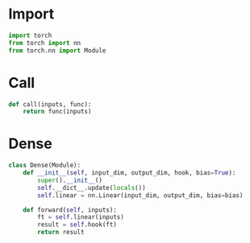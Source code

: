 * Import

  #+BEGIN_SRC python
    import torch
    from torch import nn
    from torch.nn import Module
  #+END_SRC

* Call

  #+BEGIN_SRC python
    def call(inputs, func):
        return func(inputs)
  #+END_SRC

* Dense

#+BEGIN_SRC python
  class Dense(Module):
      def __init__(self, input_dim, output_dim, hook, bias=True):
          super().__init__()
          self.__dict__.update(locals())
          self.linear = nn.Linear(input_dim, output_dim, bias=bias)

      def forward(self, inputs):
          ft = self.linear(inputs)
          result = self.hook(ft)
          return result
#+END_SRC
